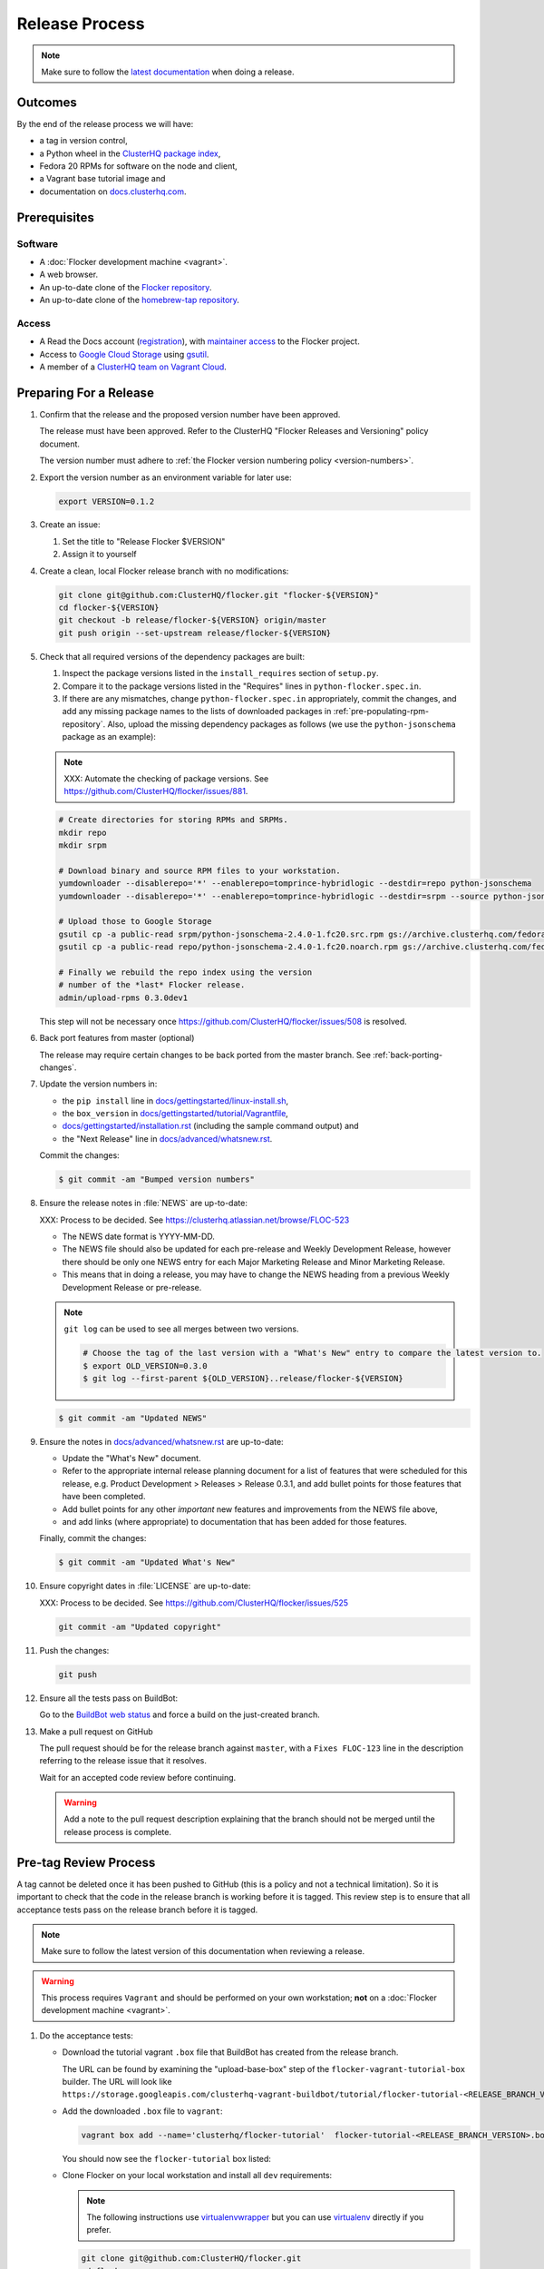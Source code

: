 Release Process
===============

.. note::

   Make sure to follow the `latest documentation`_ when doing a release.

.. _latest documentation: http://doc-dev.clusterhq.com/gettinginvolved/infrastructure/release-process.html


Outcomes
--------

By the end of the release process we will have:

- a tag in version control,
- a Python wheel in the `ClusterHQ package index <http://archive.clusterhq.com>`_,
- Fedora 20 RPMs for software on the node and client,
- a Vagrant base tutorial image and
- documentation on `docs.clusterhq.com <https://docs.clusterhq.com>`_.


Prerequisites
-------------

Software
~~~~~~~~

- A :doc:`Flocker development machine <vagrant>`.
- A web browser.
- An up-to-date clone of the `Flocker repository <https://github.com/ClusterHQ/flocker.git>`_.
- An up-to-date clone of the `homebrew-tap repository <https://github.com/ClusterHQ/homebrew-tap.git>`_.

Access
~~~~~~

- A Read the Docs account (`registration <https://readthedocs.org/accounts/signup/>`_),
  with `maintainer access <https://readthedocs.org/dashboard/flocker/users/>`_ to the Flocker project.
- Access to `Google Cloud Storage`_ using `gsutil`_.
- A member of a `ClusterHQ team on Vagrant Cloud <https://vagrantcloud.com/organization/clusterhq/teams>`_.


Preparing For a Release
-----------------------

#. Confirm that the release and the proposed version number have been approved.

   The release must have been approved.
   Refer to the ClusterHQ "Flocker Releases and Versioning" policy document.

   The version number must adhere to :ref:`the Flocker version numbering policy <version-numbers>`.

#. Export the version number as an environment variable for later use:

   .. code-block:: console

      export VERSION=0.1.2

#. Create an issue:

   #. Set the title to "Release Flocker $VERSION"
   #. Assign it to yourself

#. Create a clean, local Flocker release branch with no modifications:

   .. code-block:: console

      git clone git@github.com:ClusterHQ/flocker.git "flocker-${VERSION}"
      cd flocker-${VERSION}
      git checkout -b release/flocker-${VERSION} origin/master
      git push origin --set-upstream release/flocker-${VERSION}

#. Check that all required versions of the dependency packages are built:

   #. Inspect the package versions listed in the ``install_requires`` section of ``setup.py``.
   #. Compare it to the package versions listed in the "Requires" lines in ``python-flocker.spec.in``.
   #. If there are any mismatches, change ``python-flocker.spec.in`` appropriately, commit the changes, and add any missing package names to the lists of downloaded packages in :ref:`pre-populating-rpm-repository`.
      Also, upload the missing dependency packages as follows (we use the ``python-jsonschema`` package as an example):

   .. note:: XXX: Automate the checking of package versions.
             See https://github.com/ClusterHQ/flocker/issues/881.


   .. code-block:: console

      # Create directories for storing RPMs and SRPMs.
      mkdir repo
      mkdir srpm

      # Download binary and source RPM files to your workstation.
      yumdownloader --disablerepo='*' --enablerepo=tomprince-hybridlogic --destdir=repo python-jsonschema
      yumdownloader --disablerepo='*' --enablerepo=tomprince-hybridlogic --destdir=srpm --source python-jsonschema

      # Upload those to Google Storage
      gsutil cp -a public-read srpm/python-jsonschema-2.4.0-1.fc20.src.rpm gs://archive.clusterhq.com/fedora/20/SRPMS/
      gsutil cp -a public-read repo/python-jsonschema-2.4.0-1.fc20.noarch.rpm gs://archive.clusterhq.com/fedora/20/x86_64/

      # Finally we rebuild the repo index using the version
      # number of the *last* Flocker release.
      admin/upload-rpms 0.3.0dev1

   This step will not be necessary once https://github.com/ClusterHQ/flocker/issues/508 is resolved.

#. Back port features from master (optional)

   The release may require certain changes to be back ported from the master branch.
   See :ref:`back-porting-changes`\ .

#. Update the version numbers in:

   - the ``pip install`` line in
     `docs/gettingstarted/linux-install.sh <https://github.com/ClusterHQ/flocker/blob/master/docs/gettingstarted/linux-install.sh>`_,
   - the ``box_version`` in
     `docs/gettingstarted/tutorial/Vagrantfile <https://github.com/ClusterHQ/flocker/blob/master/docs/gettingstarted/tutorial/Vagrantfile>`_,
   - `docs/gettingstarted/installation.rst <https://github.com/ClusterHQ/flocker/blob/master/docs/gettingstarted/installation.rst>`_ (including the sample command output) and
   - the "Next Release" line in
     `docs/advanced/whatsnew.rst <https://github.com/ClusterHQ/flocker/blob/master/docs/advanced/whatsnew.rst>`_.

   Commit the changes:

   .. code-block:: console

      $ git commit -am "Bumped version numbers"

   .. This should be automated. See https://clusterhq.atlassian.net/browse/FLOC-1038

#. Ensure the release notes in :file:`NEWS` are up-to-date:

   XXX: Process to be decided.
   See https://clusterhq.atlassian.net/browse/FLOC-523

   - The NEWS date format is YYYY-MM-DD.
   - The NEWS file should also be updated for each pre-release and Weekly Development Release, however there should be only one NEWS entry for each Major Marketing Release and Minor Marketing Release.
   - This means that in doing a release, you may have to change the NEWS heading from a previous Weekly Development Release or pre-release.

   .. note:: ``git log`` can be used to see all merges between two versions.

             .. code-block:: console

                # Choose the tag of the last version with a "What's New" entry to compare the latest version to.
                $ export OLD_VERSION=0.3.0
                $ git log --first-parent ${OLD_VERSION}..release/flocker-${VERSION}

   .. code-block:: console

      $ git commit -am "Updated NEWS"

#. Ensure the notes in `docs/advanced/whatsnew.rst <https://github.com/ClusterHQ/flocker/blob/master/docs/advanced/whatsnew.rst>`_ are up-to-date:

   - Update the "What's New" document.
   - Refer to the appropriate internal release planning document for a list of features that were scheduled for this release, e.g. Product Development > Releases > Release 0.3.1, and add bullet points for those features that have been completed.
   - Add bullet points for any other *important* new features and improvements from the NEWS file above,
   - and add links (where appropriate) to documentation that has been added for those features.

   Finally, commit the changes:

   .. code-block:: console

      $ git commit -am "Updated What's New"

#. Ensure copyright dates in :file:`LICENSE` are up-to-date:

   XXX: Process to be decided.
   See https://github.com/ClusterHQ/flocker/issues/525

   .. code-block:: console

      git commit -am "Updated copyright"

#. Push the changes:

   .. code-block:: console

      git push

#. Ensure all the tests pass on BuildBot:

   Go to the `BuildBot web status`_ and force a build on the just-created branch.

#. Make a pull request on GitHub

   The pull request should be for the release branch against ``master``, with a ``Fixes FLOC-123`` line in the description referring to the release issue that it resolves.

   Wait for an accepted code review before continuing.

   .. warning:: Add a note to the pull request description explaining that the branch should not be merged until the release process is complete.


.. _pre-tag-review:

Pre-tag Review Process
----------------------

A tag cannot be deleted once it has been pushed to GitHub (this is a policy and not a technical limitation).
So it is important to check that the code in the release branch is working before it is tagged.
This review step is to ensure that all acceptance tests pass on the release branch before it is tagged.

.. note::

   Make sure to follow the latest version of this documentation when reviewing a release.

.. warning:: This process requires ``Vagrant`` and should be performed on your own workstation;
            **not** on a :doc:`Flocker development machine <vagrant>`.

#. Do the acceptance tests:

   - Download the tutorial vagrant ``.box`` file that BuildBot has created from the release branch.

     The URL can be found by examining the "upload-base-box" step of the ``flocker-vagrant-tutorial-box`` builder.
     The URL will look like ``https://storage.googleapis.com/clusterhq-vagrant-buildbot/tutorial/flocker-tutorial-<RELEASE_BRANCH_VERSION>.box``.

   - Add the downloaded ``.box`` file to ``vagrant``:

     .. code-block:: console

        vagrant box add --name='clusterhq/flocker-tutorial'  flocker-tutorial-<RELEASE_BRANCH_VERSION>.box

     You should now see the ``flocker-tutorial`` box listed:

     .. code-block:: console
        :emphasize-lines: 4

        $ vagrant box list
        clusterhq/fedora20-updated (virtualbox, 2014.09.19)
        clusterhq/flocker-dev      (virtualbox, 0.2.1.263.g572d20f)
        clusterhq/flocker-tutorial (virtualbox, 0)

   - Clone Flocker on your local workstation and install all ``dev`` requirements:

     .. note:: The following instructions use `virtualenvwrapper`_ but you can use `virtualenv`_ directly if you prefer.

     .. code-block:: console

        git clone git@github.com:ClusterHQ/flocker.git
        cd flocker
        git checkout -b *release branch*
        mkvirtualenv flocker-release-${VERSION}
        pip install --editable .[dev]

   Follow the :doc:`../../gettingstarted/tutorial/vagrant-setup` steps of the tutorial to start the necessary virtual machines.

   Run the automated acceptance tests; they will connect to the tutorial VMs.
   All containers on the tutorial VMs will be destroyed by running the tests.
   Ensure that they all pass, with no skips:

   .. code-block:: console

      $ trial flocker.acceptance

#. Accept or reject the release issue depending on whether everything has worked.

   - If accepting the issue, comment that the release engineer can continue by following :ref:`the Release section <release>` (do not merge the pull request).

   - If rejecting the issue, any problems must be resolved before repeating the review process.

.. _release:

Release
-------

.. warning:: The following steps should be carried out on a :doc:`Flocker development machine <vagrant>`.
             Log into the machine using SSH agent forwarding so that you can push changes to GitHub using the keys from your workstation.

             .. code-block:: console

                vagrant ssh -- -A

#. Export the version number as an environment variable for later use:

   .. code-block:: console

      export VERSION=0.1.2

#. Create a clean, local copy of the Flocker release branch with no modifications:

   .. code-block:: console

      git clone git@github.com:ClusterHQ/flocker.git "flocker-${VERSION}"
      cd flocker-${VERSION}
      git checkout release/flocker-${VERSION}

#. Create (if necessary) and activate the Flocker release virtual environment:

   .. note:: The following instructions use `virtualenvwrapper`_ but you can use `virtualenv`_ directly if you prefer.

   .. code-block:: console

      mkvirtualenv flocker-release-${VERSION}
      pip install --editable .[release]

#. Tag the version being released:

   .. code-block:: console

      git tag --annotate "${VERSION}" "release/flocker-${VERSION}" -m "Tag version ${VERSION}"
      git push origin "${VERSION}"

#. Go to the `BuildBot web status`_ and force a build on the tag.

   Force a build on a tag by putting the tag name (e.g. ``0.2.0``) into the branch box (without any prefix).

   .. note:: We force a build on the tag as well as the branch because the RPMs built before pushing the tag won't have the right version.
             Also, the RPM upload script currently expects the RPMs to be built from the tag, rather than the branch.

   Wait for the build to complete successfully.

#. Build Python packages and upload them to ``archive.clusterhq.com``

   .. code-block:: console

      python setup.py sdist bdist_wheel
      gsutil cp -a public-read \
          "dist/Flocker-${VERSION}.tar.gz" \
          "dist/Flocker-${VERSION}-py2-none-any.whl" \
          gs://archive.clusterhq.com/downloads/flocker/


   .. note:: Set up ``gsutil`` authentication by following the instructions from the following command:

             .. code-block:: console

                $ gsutil config

#. Build RPM packages and upload them to ``archive.clusterhq.com``

   .. code-block:: console

      admin/upload-rpms "${VERSION}"

#. Build and upload the tutorial :ref:`Vagrant box <build-vagrant-box>`.

   .. warning:: This step requires ``Vagrant`` and should be performed on your own workstation;
                **not** on a :doc:`Flocker development machine <vagrant>`.
                This means that ``gsutil`` must be installed and configured on your workstation.

#. Update the Homebrew recipe

   The aim of this step is to provide a version specific ``Homebrew`` recipe for each release.

   - Checkout the `homebrew-tap`_ repository:

     .. code-block:: console

        git clone git@github.com:ClusterHQ/homebrew-tap.git

   - Create a release branch:

     .. code-block:: console

        git checkout -b release/flocker-${VERSION} origin/master
        git push origin --set-upstream release/flocker-${VERSION}

   - Create a ``flocker-${VERSION}.rb`` file by copying the last recipe file and renaming it for this release.

   - Update recipe file:

     - Update the version number:

       The version number is included in the class name with all dots and dashes removed.
       e.g. ``class Flocker012 < Formula`` for Flocker-0.1.2

     - Update the URL:

       The version number is also included in the ``url`` part of the recipe.

     - Update the ``sha1`` checksum. Retrieve it with ``sha1sum``:

       .. code-block:: console

          sha1sum "dist/Flocker-${VERSION}.tar.gz"
          ed03a154c2fdcd19eca471c0e22925cf0d3925fb  dist/Flocker-0.1.2.tar.gz

     - Commit the changes and push:

       .. code-block:: console

          git add flocker-${VERSION}.rb
          git commit -am "New Homebrew recipe with bumped version number and checksum"
          git push

   - Test the new recipe on OS X with `Homebrew`_ installed:

     Try installing the new recipe directly from a GitHub link

     .. code-block:: console

        brew install https://raw.githubusercontent.com/ClusterHQ/homebrew-tap/release/flocker-${VERSION}/flocker-${VERSION}.rb
        brew test flocker-${VERSION}.rb

   - Make a pull request:

     Make a `homebrew-tap`_ pull request for the release branch against ``master``, with a ``Refs FLOC-123`` line in the description referring to the release issue that it resolves.

     Include the ``brew install`` line from the previous step, so that the reviewer knows how to test the new recipe.

   - Do not continue until the pull request is merged.
     Otherwise the documentation will refer to an unavailable ``Homebrew`` recipe.

#. Build tagged docs at Read the Docs:

   #. Force Read the Docs to reload the repository

      There is a GitHub webhook which should notify Read The Docs about changes in the Flocker repository, but it sometimes fails.
      Force an update by running:

      .. code-block:: console

         curl -X POST http://readthedocs.org/build/flocker

   #. Go to the `Read the Docs dashboard Versions section`_.
   #. Set the version being released to be "Active".
   #. Unset "Active" for each previous weekly release or pre-release of the version being released.
   #. Wait for the documentation to build.
      The documentation will be visible at http://docs.clusterhq.com/en/${VERSION} when it has been built.
   #. Set the default version and latest version to that version:

      .. warning:: Skip this step for weekly releases and pre-releases.
                   The features and documentation in weekly releases and pre-releases may not be complete and may not have been tested.
                   We want new users' first experience with Flocker to be as smooth as possible so we direct them to the tutorial for the last stable release.
                   Other users choose to try the weekly releases, by clicking on the latest weekly version in the ReadTheDocs version panel.

      - In the `Read the Docs dashboard Versions section`_ set the "Default Version" dropdown to the version being released.

      - In the `Advanced Settings section <https://readthedocs.org/dashboard/flocker/advanced/>`_ change the "Default branch" to the version being released.

      - In the `Builds section <https://readthedocs.org/builds/flocker/>`_ "Build Version" with "latest" selected in the dropdown.
        Wait for the new HTML build to pass.

#. Submit the release pull request for review again.

Post-Release Review Process
---------------------------

#. Remove the Vagrant box which was added as part of :ref:`pre-tag-review`:

   .. code-block:: console

      $ vagrant box remove clusterhq/flocker-tutorial

#. Check that Read The Docs is set up correctly:

   The following links should both point to the latest release.
   (Except in the case of weekly release or pre-release)

   * https://docs.clusterhq.com/en/latest and
   * https://docs.clusterhq.com/

#. Verify that the tutorial works on all supported platforms:

   * The client (``flocker-deploy``) should be installed and on all supported platforms.

     Follow the :ref:`Flocker client installation documentation<installing-flocker-cli>`.

     XXX: This step should be automated. See `FLOC-1039 <https://clusterhq.atlassian.net/browse/FLOC-1039>`_.

   * The node package (``flocker-node``) should be installed on all supported platforms.
     You can use the :doc:`Flocker development machine <vagrant>` in place of "any Fedora 20 machine".

     Follow the :ref:`Flocker node installation documentation<installing-flocker-node>`.

     XXX: These steps should be automated. See (
     `FLOC-965 <https://clusterhq.atlassian.net/browse/FLOC-965>`_,
     `FLOC-957 <https://clusterhq.atlassian.net/browse/FLOC-957>`_,
     `FLOC-958 <https://clusterhq.atlassian.net/browse/FLOC-958>`_
     ).

   * Follow the :doc:`../../gettingstarted/tutorial/vagrant-setup` part of the tutorial to make sure that the Vagrant nodes start up correctly.
   * Follow the :doc:`ELK example documentation<../../gettingstarted/examples/linking>` using a Linux client installation and Rackspace Fedora20 nodes.

#. Merge the release pull request.


.. _Read the Docs dashboard Versions section: https://readthedocs.org/dashboard/flocker/versions/

.. _back-porting-changes:


Improving the Release Process
-----------------------------

The release engineer should aim to spend up to one day improving the release process in whichever way they find most appropriate.
If there is no existing issue for the planned improvements then a new one should be made.
The issue(s) for the planned improvements should be put into the next sprint.


Appendix: Back Porting Changes From Master
------------------------------------------

XXX: This process needs documenting. See https://github.com/ClusterHQ/flocker/issues/877


.. _pre-populating-rpm-repository:

Appendix: Pre-populating RPM Repository
---------------------------------------

.. warning:: This only needs to be done if the dependency packages for Flocker (e.g. 3rd party Python libraries) change; it should *not* be done every release.
             If you do run this you need to do it *before* running the release process above as it removes the ``flocker-cli`` etc. packages from the repository index!

These steps must be performed from a :doc:`Flocker development environment <vagrant>` because it has the HybridLogic Copr repository pre-installed.

::

   mkdir repo
   mkdir srpm

   # Download all the latest binary and source packages from the Copr repository.
   yumdownloader --disablerepo='*' --enablerepo=tomprince-hybridlogic --destdir=repo python-characteristic python-eliot python-idna python-netifaces python-service-identity python-treq python-twisted python-docker-py python-psutil python-klein python-jsonschema
   yumdownloader --disablerepo='*' --enablerepo=tomprince-hybridlogic --destdir=srpm --source python-characteristic python-eliot python-idna python-netifaces python-service-identity python-treq python-twisted python-docker-py python-psutil python-klein python-jsonschema

   # Create local repositories.
   createrepo repo
   createrepo srpm

   # Upload to Google Cloud Storage using ``gsutil``.
   gsutil cp -a public-read -R repo gs://archive.clusterhq.com/fedora/20/x86_64
   gsutil cp -a public-read -R srpm gs://archive.clusterhq.com/fedora/20/SRPMS

.. note: XXX: Move or automate this documentation https://github.com/ClusterHQ/flocker/issues/327

.. _gsutil: https://developers.google.com/storage/docs/gsutil
.. _wheel: https://pypi.python.org/pypi/wheel
.. _Google cloud storage: https://console.developers.google.com/project/apps~hybridcluster-docker/storage/archive.clusterhq.com/
.. _homebrew-tap: https://github.com/ClusterHQ/homebrew-tap
.. _BuildBot web status: http://build.clusterhq.com/boxes-flocker
.. _virtualenvwrapper: https://pypi.python.org/pypi/virtualenvwrapper
.. _virtualenv: https://pypi.python.org/pypi/virtualenv
.. _Homebrew: http://brew.sh
